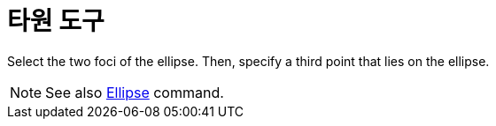 = 타원 도구
:page-en: tools/Ellipse
ifdef::env-github[:imagesdir: /ko/modules/ROOT/assets/images]

Select the two foci of the ellipse. Then, specify a third point that lies on the ellipse.

[NOTE]
====

See also xref:/s_index_php?title=Ellipse_Command_action=edit_redlink=1.adoc[Ellipse] command.

====
